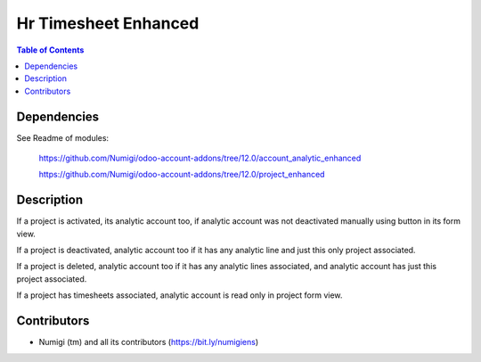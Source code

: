 Hr Timesheet Enhanced
=====================

.. contents:: Table of Contents

Dependencies
------------

See Readme of modules:

 https://github.com/Numigi/odoo-account-addons/tree/12.0/account_analytic_enhanced

 https://github.com/Numigi/odoo-account-addons/tree/12.0/project_enhanced


Description
-----------

If a project is activated, its analytic account too, if analytic account was not deactivated manually using button in its form view.

If a project is deactivated, analytic account too if it has any analytic line and just this only project associated.

If a project is deleted, analytic account too if it has any analytic lines associated, and analytic account has just this project associated.

If a project has timesheets associated, analytic account is read only in project form view.


Contributors
------------
* Numigi (tm) and all its contributors (https://bit.ly/numigiens)
